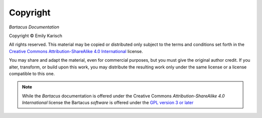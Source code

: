 Copyright
=========

*Bartacus Documentation*

.. |copy|   unicode:: U+000A9 .. COPYRIGHT SIGN

Copyright |copy| Emily Karisch

All rights reserved.  This material may be copied or distributed only
subject to the terms and conditions set forth in the `Creative Commons
Attribution-ShareAlike 4.0 International
<https://creativecommons.org/licenses/by-sa/4.0/>`_ license.

You may share and adapt the material, even for commercial purposes, but
you must give the original author credit.
If you alter, transform, or build upon this work, you may distribute the
resulting work only under the same license or a license compatible to this one.

.. note::

   While the *Bartacus* documentation is offered under the
   Creative Commons *Attribution-ShareAlike 4.0 International* license
   the Bartacus *software* is offered under the
   `GPL version 3 or later <https://www.gnu.org/licenses/gpl-3.0>`_
